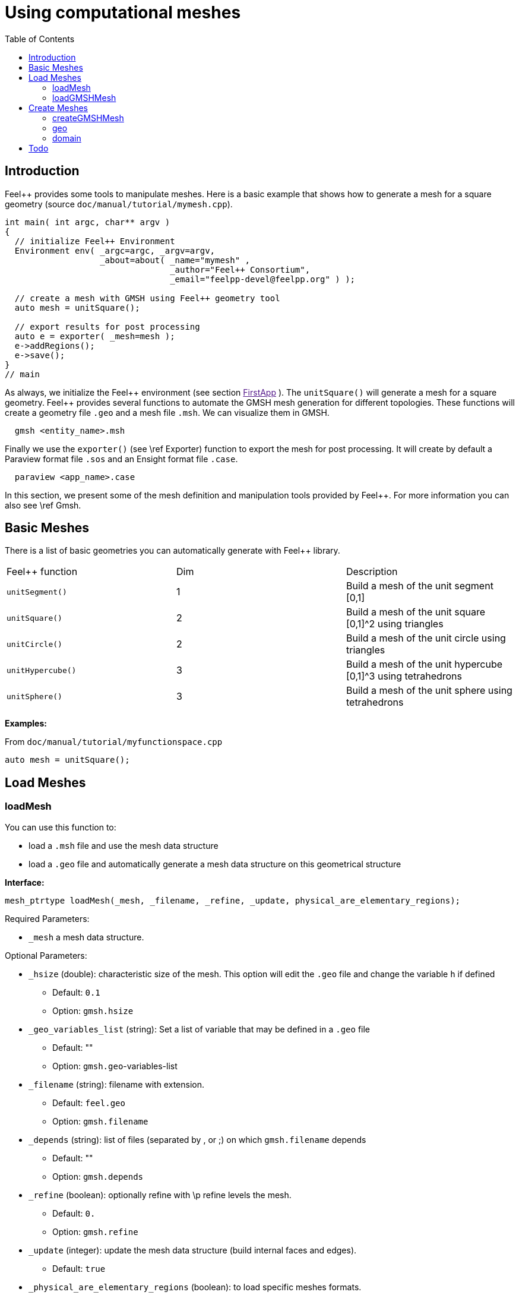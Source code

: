 Using computational meshes
==========================
:toc:
:toc-placement: macro
:toclevels: 2

toc::[]

== Introduction

Feel++ provides some tools to manipulate meshes.
Here is a basic example that shows how to generate a mesh for a square geometry (source `doc/manual/tutorial/mymesh.cpp`).

[source,cpp]
----
int main( int argc, char** argv )
{
  // initialize Feel++ Environment
  Environment env( _argc=argc, _argv=argv,
                   _about=about( _name="mymesh" ,
                                 _author="Feel++ Consortium",
                                 _email="feelpp-devel@feelpp.org" ) );

  // create a mesh with GMSH using Feel++ geometry tool
  auto mesh = unitSquare();

  // export results for post processing
  auto e = exporter( _mesh=mesh );
  e->addRegions();
  e->save();
}
// main
----

As always, we initialize the Feel\++ environment (see section  link:[FirstApp] ). The `unitSquare()` will generate a mesh for a square geometry. Feel++ provides several functions to automate the GMSH mesh generation for different topologies. These functions will create a geometry file `.geo` and a mesh file `.msh`. We can visualize them in GMSH.

[source,cpp]
----
  gmsh <entity_name>.msh
----

Finally we use the `exporter()` (see \ref Exporter) function to export the mesh for post processing. It will create by default a Paraview format file `.sos` and an Ensight format file `.case`.

[source,cpp]
----
  paraview <app_name>.case
----

In this section, we present some of the mesh definition and manipulation tools provided by Feel++. For more information you can also see \ref Gmsh.


== Basic Meshes

There is a list of basic geometries you can automatically generate with Feel++ library.

|===
|Feel++ function  | Dim | Description
|`unitSegment()`  | 1   | Build a mesh of the unit segment $$[0,1]$$
|`unitSquare()`   | 2   | Build a mesh of the unit square $$[0,1]^2$$ using triangles
|`unitCircle()`   | 2   | Build a mesh of the unit circle using triangles
|`unitHypercube()`| 3   | Build a mesh of the unit hypercube $$[0,1]^3$$ using tetrahedrons
|`unitSphere()`   | 3   | Build a mesh of the unit sphere using tetrahedrons
|===



**Examples:**

From `doc/manual/tutorial/myfunctionspace.cpp`

[source,cpp]
----
auto mesh = unitSquare();
----

==  Load Meshes

===  loadMesh

You can use this function to:

* load a `.msh` file and use the mesh data structure

* load a `.geo` file and automatically generate a mesh data structure on this geometrical structure

**Interface:**

[source,cpp]
----
mesh_ptrtype loadMesh(_mesh, _filename, _refine, _update, physical_are_elementary_regions);
----

Required Parameters:

* `_mesh`  a mesh data structure.

Optional Parameters:

* `_hsize`  (double): characteristic size of the mesh. This option will edit the `.geo` file and change the variable `h` if defined
   
   - Default: `0.1`
   
   - Option: `gmsh.hsize`

* `_geo_variables_list`  (string): Set a list of variable that may be defined in a `.geo` file
   
   - Default: ""
   
   - Option: `gmsh.geo`-variables-list

* `_filename`  (string): filename with extension.
   
   - Default: `feel.geo`
   
   - Option: `gmsh.filename`

* `_depends`  (string): list of files (separated by , or ;) on which `gmsh.filename` depends
   
   - Default: ""
   
   - Option: `gmsh.depends`

* `_refine`  (boolean): optionally refine with \p refine levels the mesh.
   
   - Default: `0.`
   
   - Option: `gmsh.refine`

* `_update`  (integer): update the mesh data structure (build internal faces and edges).
   
   - Default: `true`

* `_physical_are_elementary_regions`  (boolean): to load specific meshes formats.
   
   - Default: `false.`
   
   - Option: gmsh.physical_are_elementary_regions

* `_straighten`  (boolean): in case of curvilinear elements, straighten the elements which are not touching with a face the boundary of the domain
   
   - Default: `true`
   
   - Option: `gmsh.straighten`

* `_partitioner`  (integer): define the mesh partitioner to use:
   
   - Default: `1` (if Metis is available) `0` if not (CHACO)
   
   - Option: gmsh.partitioner

The file you want to load has to be in an appropriate repository.
Feel++ looks for `.geo` and `.msh` files in the following directories (in this order):

* current path

* paths that went through `changeRepository()`, it means that we look for example into the path from which the executable was run

* `localGeoRepository()` which is usually "$HOME/feel/geo"  (cf link:environment.adoc[Environment] )

* `systemGeoRepository()` which is usually "$FEELPP_DIR/share/feel/geo" (cf link:environment.adoc[Environment])


**Examples:**

Load a mesh data structure from the file "$HOME/feel/mymesh.msh".

[source,cpp]
----
auto mesh = loadMesh(_mesh=new mesh_type,
                     _filename="mymesh.msh");
----

Load a geometric structure from the file `./mygeo.geo` and automatically create a mesh data structure.

[source,cpp]
----
auto mesh = loadMesh(_mesh=new mesh_type,
                     _filename="mygeo.geo");
----

Create a mesh data structure from the file `./feel.geo`.

[source,cpp]
----
auto mesh = loadMesh(_mesh=new Mesh<Simplex< 2 > > );
----

###  loadGMSHMesh

In order to load only `.msh` file, you can also use the loadGMSHMesh.

**Interface:**

[source,cpp]
----
mesh_ptrtype loadGMSHMesh(_mesh, _filename, _refine, _update, _physical_are_elementary_regions);
----

Required Parameters:

* `_mesh`  a mesh data structure.

* `_filename`  filename with extension.

Optional Parameters:

* `_refine`  optionally refine with \p refine levels the mesh.       - Default =`0`

* `_update`  update the mesh data structure (build internal faces and edges). 
   - Default =`true`

* `_physical_are_elementary_regions`  to load specific meshes formats. 
   - Default = `false`

The file you want to load has to be in an appropriate repository. See link:Tutorial/03-LoadingMesh.adoc[LoadMesh].

**Examples:**

From `doc/manual/heatns.cpp`

[source,cpp]
----
 mesh_ptrtype mesh = loadGMSHMesh( _mesh=new mesh_type,
                                   _filename="piece.msh",
                                   _update=MESH_CHECK|MESH_UPDATE_FACES|MESH_UPDATE_EDGES|MESH_RENUMBER );
----

From `applications/check/check.cpp`

[source,cpp]
----
mesh = loadGMSHMesh( _mesh=new mesh_type,
                     _filename=soption("filename"),
                     _rebuild_partitions=(Environment::worldComm().size() > 1),
                     _update=MESH_RENUMBER|MESH_UPDATE_EDGES|MESH_UPDATE_FACES|MESH_CHECK );
----


== Create Meshes

===  createGMSHMesh

**Interface:**

[source,cpp]
----
mesh_ptrtype createGMSHMesh(_mesh, _desc, _h, _order, _parametricnodes, _refine, _update, _force_rebuild, _physical_are_elementary_regions);
----

Required Parameters:

* `_mesh`  mesh data structure.

* `_desc`  descprition. See further.

Optional Parameters:

* `_h`  characteristic size. 
   - Default = `0.1`

* `_order`  order. 
   - Default = `1`

* `_parametricnodes`  
   - Default = `0`

* `_refine`  optionally refine with \p refine levels the mesh.
   - Default =`0`

* `_update`  update the mesh data structure (build internal faces and edges). 
   - Default =`true`

* `_force_rebuild`  rebuild mesh if already exists.
   - Default = `false`

* `_physical_are_elementary_regions`  to load specific meshes formats. 
   - Default = `false`

To generate your mesh you need a description parameter. This one can be create by one the two following function.

===  geo

Use this function to create a description from a `.geo` file.

**Interface:**

[source,cpp]
----
gmsh_ptrtype geo(_filename, _h, _dim, _order, _files_path);
----

Required Parameters:

* `filename`: file to load.

Optional Parameters:

* `_h`  characteristic size of the mesh. 
   - Default = `0.1.`

* `_dim`  dimension.
   - Default = `3.`

* `_order`  order.
   - Default = `1.`

* `_files_path`  path to the file. 
   - Default = `localGeoRepository().`

The file you want to load has to be in an appropriate repository. See link:Tutorial/03-LoadingMesh.adoc[LoadMesh].

*Example:*

From `doc/manual/heat/ground.cpp`

[source,cpp]
----
mesh = createGMSHMesh( _mesh=new mesh_type,
                       _desc=geo( _filename="ground.geo",
                                  _dim=2,
                                  _order=1,
                                  _h=meshSize ) );
----

From `doc/manual/fd/penalisation.cpp`

[source,cpp]
----
mesh = createGMSHMesh( _mesh=new mesh_type,
                       _desc=geo( _filename=File_Mesh,
                                  _dim=Dim,
                                  _h=Environment::vm(_name="hsize").template as<double>() ),
                                  _update=MESH_CHECK|MESH_UPDATE_FACES|MESH_UPDATE_EDGES|MESH_RENUMBER );
----


=== domain

Use this function to generate a simple geometrical domain from parameters.

**Interface:**

[source,cpp]
----
gmsh_ptrtype domain(_name, _shape, _h, _dim, _order, _convex, \
                    _addmidpoint, _xmin, _xmax, _ymin, _ymax, _zmin, _zmax);
----

Required Parameters:

* `_name`  name of the file that will ge generated without extension.

* `_shape`  shape of the domain to be generated (simplex or hypercube).

Optional Parameters:

* `_h`  characteristic size of the mesh. 
   - Default = `0.1`

* `_dim`  dimension of the domain.  
   - Default = `2`

* `_order`  order of the geometry.
   - Default = `1`

* `_convex`  type of convex used to mesh the domain.
   - Default = `simplex`

* `_addmidpoint`  add middle point. 
   - Default = `true`

* `_xmin`  minimum x coordinate. 
   - Default = `0`

* `_xmax`  maximum x coordinate. 
   - Default = `1`

* `_ymin`  minimum y coordinate. 
   - Default = `0`

* `_ymax`  maximum y coordinate. 
   - Default = `1.`

* `_zmin`  minimum z coordinate. 
   - Default = `0`

* `_zmax`  maximum z coordinate. 
   - Default = `1`

*Example:*

From `doc/manual/laplacian/laplacian.ccp`

[source,cpp]
----
mesh_ptrtype mesh = createGMSHMesh( _mesh=new mesh_type,
                                    _desc=domain( _name=( boost::format( "%1%-%2%" ) % shape % Dim ).str() ,
                                                  _usenames=true,
                                                  _shape=shape,
                                                  _h=meshSize,
                                                  _xmin=-1,
                                                  _ymin=-1 ) );
----

From `doc/manual/stokes/stokes.cpp`

[source,cpp]
----
mesh = createGMSHMesh( _mesh=new mesh_type,
                       _desc=domain( _name=(boost::format("%1%-%2%-%3%")%"hypercube"%convex_type().dimension()%1).str() ,
                                     _shape="hypercube",
                                     _dim=convex_type().dimension(),
                                     _h=meshSize ) );
----

From `doc/manual/solid/beam.cpp`

[source,cpp]
----
mesh_ptrtype mesh = createGMSHMesh( _mesh=new mesh_type,
                                    _update=MESH_UPDATE_EDGES|MESH_UPDATE_FACES|MESH_CHECK,
                                    _desc=domain( _name=( boost::format( "beam-%1%" ) % nDim ).str(),
                                                  _shape="hypercube",
                                                  _xmin=0., _xmax=0.351,
                                                  _ymin=0., _ymax=0.02,
                                                  _zmin=0., _zmax=0.02,
                                                  _h=meshSize ) );
----

== Todo

[source,cpp]
----
straightenMesh
----
